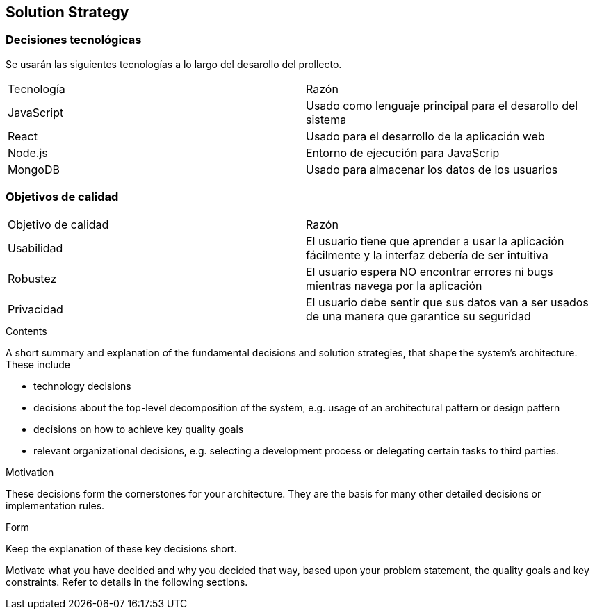 [[section-solution-strategy]]
== Solution Strategy


[role="arc42help"]

=== Decisiones tecnológicas

Se usarán las siguientes tecnologías a lo largo del desarollo del prollecto.

|===
|Tecnología | Razón
|JavaScript | Usado como lenguaje principal para el desarollo del sistema
|React | Usado para el desarrollo de la aplicación web
|Node.js | Entorno de ejecución para JavaScrip
|MongoDB |  Usado para almacenar los datos de los usuarios
|===



=== Objetivos de calidad

|===
|Objetivo de calidad | Razón
|Usabilidad | El usuario tiene que aprender a usar la aplicación fácilmente y la interfaz debería de ser intuitiva
|Robustez | El usuario espera NO encontrar errores ni bugs mientras navega por la aplicación
|Privacidad | El usuario debe sentir que sus datos van a ser usados de una manera que garantice su seguridad
|===

****
.Contents
A short summary and explanation of the fundamental decisions and solution strategies, that shape the system's architecture. These include

* technology decisions
* decisions about the top-level decomposition of the system, e.g. usage of an architectural pattern or design pattern
* decisions on how to achieve key quality goals
* relevant organizational decisions, e.g. selecting a development process or delegating certain tasks to third parties.

.Motivation
These decisions form the cornerstones for your architecture. They are the basis for many other detailed decisions or implementation rules.

.Form
Keep the explanation of these key decisions short.

Motivate what you have decided and why you decided that way,
based upon your problem statement, the quality goals and key constraints.
Refer to details in the following sections.
****
